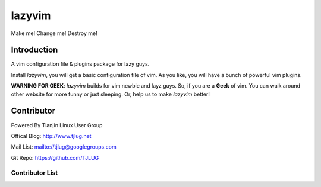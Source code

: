 lazyvim
===============================================================================
Make me! Change me! Destroy me!

Introduction
-------------------------------------------------------------------------------
A vim configuration file & plugins package for lazy guys.

Install *lazyvim*, you will get a basic configuration file of vim. As you like, you will have a bunch of powerful vim plugins.

**WARNING FOR GEEK**: *lazyvim* builds for vim newbie and layz guys. So, if you are a **Geek** of vim. You can walk around other website for more funny or just sleeping. Or, help us to make *lazyvim* better!

Contributor
-------------------------------------------------------------------------------
Powered By Tianjin Linux User Group

Offical Blog:   http://www.tjlug.net

Mail List:      mailto://tjlug@googlegroups.com

Git Repo:       https://github.com/TJLUG

Contributor List
^^^^^^^^^^^^^^^^^^^^^^^^^^^^^^^^^^^^^^^^^^^^^^^^^^^^^^^^^^^^^^^^^^^^^^^^^^^^^^^

